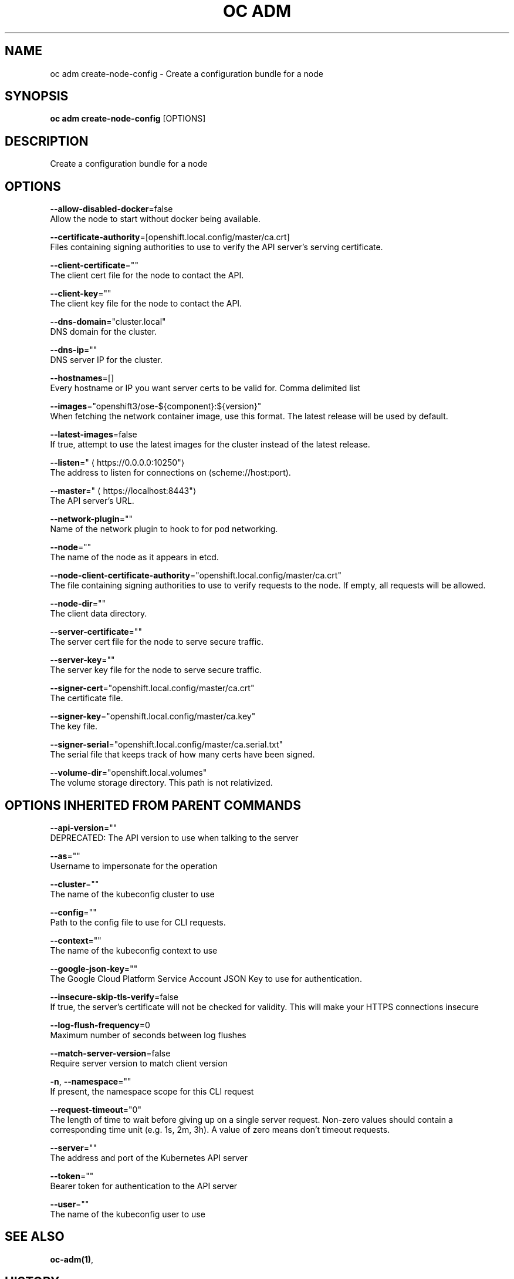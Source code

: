 .TH "OC ADM" "1" " Openshift CLI User Manuals" "Openshift" "June 2016"  ""


.SH NAME
.PP
oc adm create\-node\-config \- Create a configuration bundle for a node


.SH SYNOPSIS
.PP
\fBoc adm create\-node\-config\fP [OPTIONS]


.SH DESCRIPTION
.PP
Create a configuration bundle for a node


.SH OPTIONS
.PP
\fB\-\-allow\-disabled\-docker\fP=false
    Allow the node to start without docker being available.

.PP
\fB\-\-certificate\-authority\fP=[openshift.local.config/master/ca.crt]
    Files containing signing authorities to use to verify the API server's serving certificate.

.PP
\fB\-\-client\-certificate\fP=""
    The client cert file for the node to contact the API.

.PP
\fB\-\-client\-key\fP=""
    The client key file for the node to contact the API.

.PP
\fB\-\-dns\-domain\fP="cluster.local"
    DNS domain for the cluster.

.PP
\fB\-\-dns\-ip\fP=""
    DNS server IP for the cluster.

.PP
\fB\-\-hostnames\fP=[]
    Every hostname or IP you want server certs to be valid for. Comma delimited list

.PP
\fB\-\-images\fP="openshift3/ose\-${component}:${version}"
    When fetching the network container image, use this format. The latest release will be used by default.

.PP
\fB\-\-latest\-images\fP=false
    If true, attempt to use the latest images for the cluster instead of the latest release.

.PP
\fB\-\-listen\fP="
\[la]https://0.0.0.0:10250"\[ra]
    The address to listen for connections on (scheme://host:port).

.PP
\fB\-\-master\fP="
\[la]https://localhost:8443"\[ra]
    The API server's URL.

.PP
\fB\-\-network\-plugin\fP=""
    Name of the network plugin to hook to for pod networking.

.PP
\fB\-\-node\fP=""
    The name of the node as it appears in etcd.

.PP
\fB\-\-node\-client\-certificate\-authority\fP="openshift.local.config/master/ca.crt"
    The file containing signing authorities to use to verify requests to the node. If empty, all requests will be allowed.

.PP
\fB\-\-node\-dir\fP=""
    The client data directory.

.PP
\fB\-\-server\-certificate\fP=""
    The server cert file for the node to serve secure traffic.

.PP
\fB\-\-server\-key\fP=""
    The server key file for the node to serve secure traffic.

.PP
\fB\-\-signer\-cert\fP="openshift.local.config/master/ca.crt"
    The certificate file.

.PP
\fB\-\-signer\-key\fP="openshift.local.config/master/ca.key"
    The key file.

.PP
\fB\-\-signer\-serial\fP="openshift.local.config/master/ca.serial.txt"
    The serial file that keeps track of how many certs have been signed.

.PP
\fB\-\-volume\-dir\fP="openshift.local.volumes"
    The volume storage directory.  This path is not relativized.


.SH OPTIONS INHERITED FROM PARENT COMMANDS
.PP
\fB\-\-api\-version\fP=""
    DEPRECATED: The API version to use when talking to the server

.PP
\fB\-\-as\fP=""
    Username to impersonate for the operation

.PP
\fB\-\-cluster\fP=""
    The name of the kubeconfig cluster to use

.PP
\fB\-\-config\fP=""
    Path to the config file to use for CLI requests.

.PP
\fB\-\-context\fP=""
    The name of the kubeconfig context to use

.PP
\fB\-\-google\-json\-key\fP=""
    The Google Cloud Platform Service Account JSON Key to use for authentication.

.PP
\fB\-\-insecure\-skip\-tls\-verify\fP=false
    If true, the server's certificate will not be checked for validity. This will make your HTTPS connections insecure

.PP
\fB\-\-log\-flush\-frequency\fP=0
    Maximum number of seconds between log flushes

.PP
\fB\-\-match\-server\-version\fP=false
    Require server version to match client version

.PP
\fB\-n\fP, \fB\-\-namespace\fP=""
    If present, the namespace scope for this CLI request

.PP
\fB\-\-request\-timeout\fP="0"
    The length of time to wait before giving up on a single server request. Non\-zero values should contain a corresponding time unit (e.g. 1s, 2m, 3h). A value of zero means don't timeout requests.

.PP
\fB\-\-server\fP=""
    The address and port of the Kubernetes API server

.PP
\fB\-\-token\fP=""
    Bearer token for authentication to the API server

.PP
\fB\-\-user\fP=""
    The name of the kubeconfig user to use


.SH SEE ALSO
.PP
\fBoc\-adm(1)\fP,


.SH HISTORY
.PP
June 2016, Ported from the Kubernetes man\-doc generator
